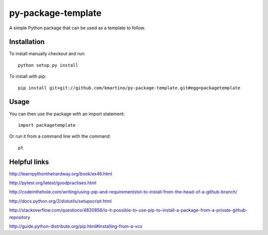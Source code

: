 ===================
py-package-template
===================

A simple Python package that can be used as a template to follow.

Installation
============

To install manually checkout and run::

    python setup.py install

To install with pip::

    pip install git+git://github.com/kmartino/py-package-template.git#egg=packagetemplate


Usage
=====

You can then use the package with an import statement::

    import packagetemplate

Or run it from a command line with the command::

    pt

Helpful links
=============

http://learnpythonthehardway.org/book/ex46.html

http://pytest.org/latest/goodpractises.html

http://codeinthehole.com/writing/using-pip-and-requirementstxt-to-install-from-the-head-of-a-github-branch/

http://docs.python.org/2/distutils/setupscript.html

http://stackoverflow.com/questions/4830856/is-it-possible-to-use-pip-to-install-a-package-from-a-private-github-repository

http://guide.python-distribute.org/pip.html#installing-from-a-vcs
